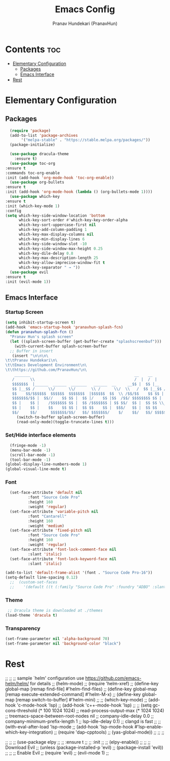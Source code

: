 #+TITLE: Emacs Config
#+AUTHOR: Pranav Hundekari (PranavHun)
#+DESCRIPTION: Emacs config for C/C++, Python, Rust development.
#+STARTUP: showeverything
#+Options: toc: 3
* Contents :toc:
- [[#elementary-configuration][Elementary Configuration]]
  - [[#packages][Packages]]
  - [[#emacs-interface][Emacs Interface]]
- [[#rest][Rest]]

* Elementary Configuration
** Packages
#+begin_src emacs-lisp
      (require 'package)
      (add-to-list 'package-archives
		   '("melpa-stable" . "https://stable.melpa.org/packages/"))
      (package-initialize)

      (use-package dracula-theme
        :ensure t)
      (use-package toc-org
	:ensure t
	:commands toc-org-enable
	:init (add-hook 'org-mode-hook 'toc-org-enable))
      (use-package org-bullets
	:ensure t
	:init (add-hook 'org-mode-hook (lambda () (org-bullets-mode 1))))
      (use-package which-key
	:ensure t
	:init (which-key-mode 1)
	:config
	(setq which-key-side-window-location 'bottom
	      whick-key-sort-order #'which-key-key-order-alpha
	      which-key-sort-uppercase-first nil
	      which-key-add-column-padding 1
	      which-key-max-display-columns nil
	      which-key-min-display-lines 6
	      which-key-side-window-slot -10
	      which-key-side-window-max-height 0.25
	      which-key-dile-delay 0.8
	      which-key-max-description-length 25
	      which-key-allow-imprecise-window-fit t
	      which-key-separator " → "))
      (use-package evil
	:ensure t
	:init (evil-mode 1))

#+end_src
** Emacs Interface
*** Startup Screen
#+begin_src emacs-lisp
  (setq inhibit-startup-screen t)
  (add-hook 'emacs-startup-hook 'pranavhun-splash-fcn)
  (defun pranavhun-splash-fcn ()
    "Pranav Hun's splash screen"
    (let ((splash-screen-buffer (get-buffer-create "splashscreenbuf")))
      (with-current-buffer splash-screen-buffer
	;; Buffer in insert
	 (insert "\n\n\n\
  \t\tPranav Hundekari\n\
  \t\tEmacs Development Environment\n\
  \t\thttps://github.com/PranavHun/\n\
      _______                                              __    __                           \n\
     /       \\                                            /  |  /  |                         \n\
     $$$$$$$  |______  ______  _______   ______  __     __$$ |  $$ |__    __ _______          \n\
     $$ |__$$ /      \\/      \\/       \\ /      \\/  \\   /  $$ |__$$ /  |  /  /       \\   \n\
     $$    $$/$$$$$$  $$$$$$  $$$$$$$  |$$$$$$  $$  \\ /$$/$$    $$ $$ |  $$ $$$$$$$  |       \n\
     $$$$$$$/$$ |  $$//    $$ $$ |  $$ |/    $$ |$$  /$$/ $$$$$$$$ $$ |  $$ $$ |  $$ |        \n\
     $$ |    $$ |    /$$$$$$$ $$ |  $$ /$$$$$$$ | $$ $$/  $$ |  $$ $$ \\__$$ $$ |  $$ |       \n\
     $$ |    $$ |    $$    $$ $$ |  $$ $$    $$ |  $$$/   $$ |  $$ $$    $$/$$ |  $$ |        \n\
     $$/     $$/      $$$$$$$/$$/   $$/ $$$$$$$/    $/    $$/   $$/ $$$$$$/ $$/   $$/\n"))
       (switch-to-buffer splash-screen-buffer)
       (read-only-mode)(toggle-truncate-lines t)))
#+end_src
*** Set/Hide interface elements
#+begin_src emacs-lisp
    (fringe-mode -1)
    (menu-bar-mode -1)
    (scroll-bar-mode -1)
    (tool-bar-mode -1)
  (global-display-line-numbers-mode 1)
  (global-visual-line-mode t)
#+end_src
*** Font
#+begin_src emacs-lisp
    (set-face-attribute 'default nil
			:font "Source Code Pro"
			:height 160
			:weight 'regular)
    (set-face-attribute 'variable-pitch nil
			:font "Cantarell"
			:height 160
			:weight 'medium)
    (set-face-attribute 'fixed-pitch nil
			:font "Source Code Pro"
			:height 160
			:weight 'regular)
    (set-face-attribute 'font-lock-comment-face nil
			:slant 'italic)
    (set-face-attribute 'font-lock-keyword-face nil
			:slant 'italic)

  (add-to-list 'default-frame-alist '(font . "Source Code Pro-16"))
  (setq-default line-spacing 0.12)
	;;  (custom-set-faces
	;;    '(default ((t (:family "Source Code Pro" :foundry "ADBO" :slant normal :weight regular :height 160 :width normal)))))
#+end_src
*** Theme
#+begin_src emacs-lisp
  ;; Dracula theme is downloaded at ./themes
 (load-theme 'dracula t)
#+end_src
*** Transparency
#+begin_src emacs-lisp
  (set-frame-parameter nil 'alpha-background 70)
  (set-frame-parameter nil 'background-color "black")
#+end_src

* Rest
;; 
;; ;; sample `helm' configuration use https://github.com/emacs-helm/helm/ for details
;; (helm-mode)
;; (require 'helm-xref)
;; (define-key global-map [remap find-file] #'helm-find-files)
;; (define-key global-map [remap execute-extended-command] #'helm-M-x)
;; (define-key global-map [remap switch-to-buffer] #'helm-mini)
;; 
;; (which-key-mode)
;; (add-hook 'c-mode-hook 'lsp)
;; (add-hook 'c++-mode-hook 'lsp)
;; 
;; (setq gc-cons-threshold (* 100 1024 1024)
;;       read-process-output-max (* 1024 1024)
;;       treemacs-space-between-root-nodes nil
;;       company-idle-delay 0.0
;;       company-minimum-prefix-length 1
;;       lsp-idle-delay 0.1)  ;; clangd is fast
;; 
;; (with-eval-after-load 'lsp-mode
;;   (add-hook 'lsp-mode-hook #'lsp-enable-which-key-integration)
;;   (require 'dap-cpptools)
;;   (yas-global-mode))
;; 
;; 
;; 

;; 
;; ;; (use-package elpy
;; ;;  :ensure t
;; ;;  :init
;; ;;  (elpy-enable))
;; 
;; ;; Download Evil
;; (unless (package-installed-p 'evil)
;;   (package-install 'evil))
;; 
;; ;; Enable Evil
;; (require 'evil)
;; (evil-mode 1)
;; 


